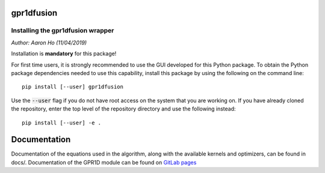 gpr1dfusion
===========

Installing the gpr1dfusion wrapper
----------------------------------

*Author: Aaron Ho (11/04/2019)*

Installation is **mandatory** for this package!

For first time users, it is strongly recommended to use the GUI
developed for this Python package. To obtain the Python package
dependencies needed to use this capability, install this package
by using the following on the command line::

    pip install [--user] gpr1dfusion

Use the :code:`--user` flag if you do not have root access on the system
that you are working on. If you have already cloned the
repository, enter the top level of the repository directory and
use the following instead::

    pip install [--user] -e .

Documentation
=============

Documentation of the equations used in the algorithm, along with
the available kernels and optimizers, can be found in docs/.
Documentation of the GPR1D module can be found on
`GitLab pages <https://aaronkho.gitlab.io/GPR1D>`_

